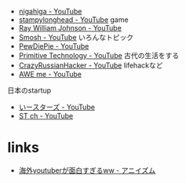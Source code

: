 
- [[https://www.youtube.com/channel/UCSAUGyc_xA8uYzaIVG6MESQ][nigahiga - YouTube]]
- [[https://www.youtube.com/channel/UCj5i58mCkAREDqFWlhaQbOw][stampylonghead - YouTube]] game
- [[https://www.youtube.com/channel/UCGt7X90Au6BV8rf49BiM6Dg][Ray William Johnson - YouTube]]
- [[https://www.youtube.com/channel/UCY30JRSgfhYXA6i6xX1erWg][Smosh - YouTube]] いろんなトピック
- [[https://www.youtube.com/user/pewdiepie][PewDiePie - YouTube]]
- [[https://www.youtube.com/channel/UCAL3JXZSzSm8AlZyD3nQdBA][Primitive Technology - YouTube]] 古代の生活をする
- [[https://www.youtube.com/channel/UCe_vXdMrHHseZ_esYUskSBw][CrazyRussianHacker - YouTube]] lifehackなど
- [[https://www.youtube.com/channel/UCNKcMBYP_-18FLgk4BYGtfw][AWE me - YouTube]]

日本のstartup
- [[https://www.youtube.com/channel/UCjoygzX1918wybkweikocJg][いースターズ - YouTube]]
- [[https://www.youtube.com/channel/UCyriXxLHDz_yTiNAJHDq9fg][ST ch - YouTube]]

* links
- [[http://www.anizm.xyz/entry/2016/04/20/150739][海外youtuberが面白すぎるww - アニイズム]]
